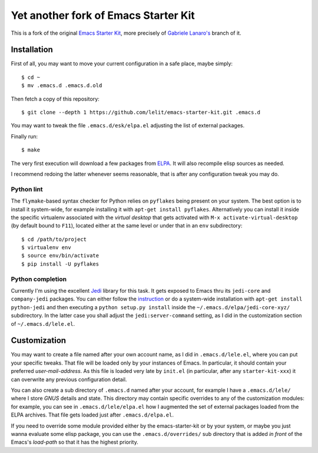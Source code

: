 .. -*- coding: utf-8 -*-

=====================================
Yet another fork of Emacs Starter Kit
=====================================

This is a fork of the original `Emacs Starter Kit`_, more precisely of `Gabriele Lanaro's`__
branch of it.

__ https://github.com/gabrielelanaro/emacs-starter-kit

Installation
============

First of all, you may want to move your current configuration in a safe place, maybe simply::

  $ cd ~
  $ mv .emacs.d .emacs.d.old

Then fetch a copy of this repository::

  $ git clone --depth 1 https://github.com/lelit/emacs-starter-kit.git .emacs.d

You may want to tweak the file ``.emacs.d/esk/elpa.el`` adjusting the list of external
packages.

Finally run::

  $ make

The very first execution will download a few packages from ELPA_. It will also recompile elisp
sources as needed.

I recommend redoing the latter whenever seems reasonable, that is after any configuration tweak
you may do.

Python lint
-----------

The ``flymake``-based syntax checker for Python relies on ``pyflakes`` being present on your
system. The best option is to install it system-wide, for example installing it with ``apt-get
install pyflakes``. Alternatively you can install it inside the specific virtualenv associated
with the `virtual desktop` that gets activated with ``M-x activate-virtual-desktop`` (by
default bound to ``F11``), located either at the same level or under that in an ``env``
subdirectory::

  $ cd /path/to/project
  $ virtualenv env
  $ source env/bin/activate
  $ pip install -U pyflakes

Python completion
-----------------

Currently I'm using the excellent Jedi_ library for this task. It gets exposed to Emacs thru
its ``jedi-core`` and ``company-jedi`` packages. You can either follow the instruction__ or do
a system-wide installation with ``apt-get install python-jedi`` and then executing a ``python
setup.py install`` inside the ``~/.emacs.d/elpa/jedi-core-xyz/`` subdirectory. In the latter
case you shall adjust the ``jedi:server-command`` setting, as I did in the customization
section of ``~/.emacs.d/lele.el``.

__ http://tkf.github.io/emacs-jedi/latest/#pyinstall

Customization
=============

You may want to create a file named after your own account name, as I did in
``.emacs.d/lele.el``, where you can put your specific tweaks. That file will be loaded only by
your instances of Emacs. In particular, it should contain your preferred
`user-mail-address`. As this file is loaded very late by ``init.el`` (in particular, after any
``starter-kit-xxx``) it can overwrite any previous configuration detail.

You can also create a sub directory of ``.emacs.d`` named after your account, for example I
have a ``.emacs.d/lele/`` where I store `GNUS` details and state. This directory may contain
specific overrides to any of the customization modules: for example, you can see in
``.emacs.d/lele/elpa.el`` how I augmented the set of external packages loaded from the ELPA
archives. That file gets loaded just after ``.emacs.d/elpa.el``.

If you need to override some module provided either by the emacs-starter-kit or by your system,
or maybe you just wanna evaluate some elisp package, you can use the ``.emacs.d/overrides/``
sub directory that is added *in front* of the Emacs's `load-path` so that it has the highest
priority.

.. _emacs starter kit: http://github.com/technomancy/emacs-starter-kit/
.. _elpa: http://tromey.com/elpa
.. _jedi: https://jedi.readthedocs.org/en/latest/
